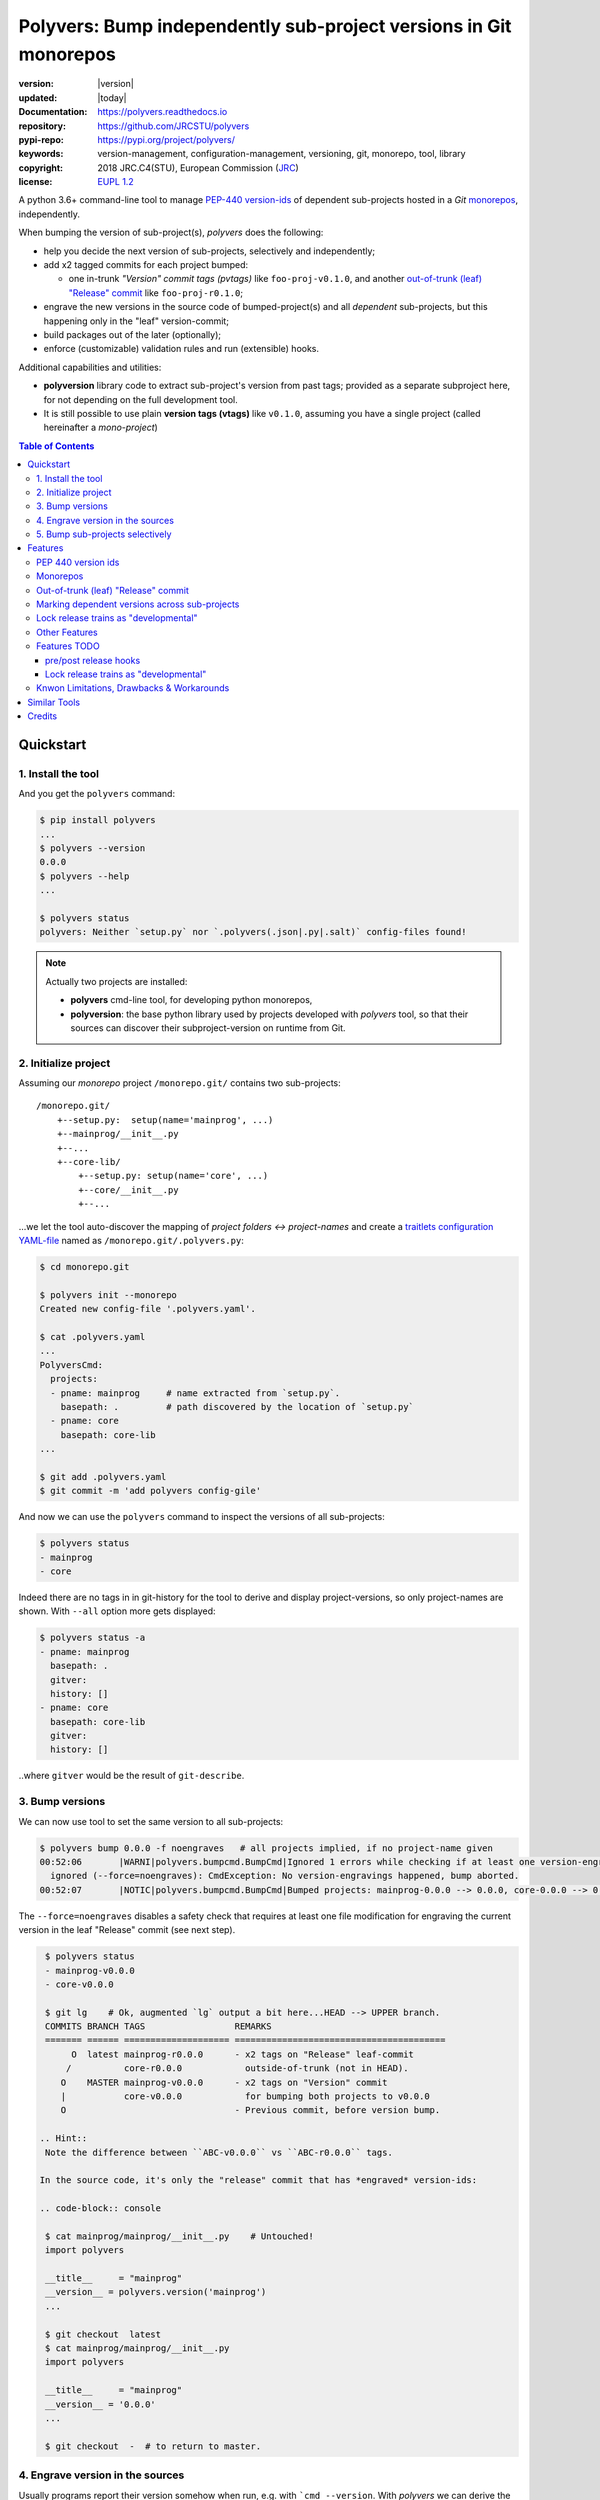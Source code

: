 ==================================================================
Polyvers: Bump independently sub-project versions in Git monorepos
==================================================================

.. _opening-start:
.. image:: https://img.shields.io/pypi/v/polyvers.svg
    :alt: Deployed in PyPi?
    :target: https://pypi.org/pypi/polyvers

.. image:: https://img.shields.io/travis/JRCSTU/polyvers.svg
    :alt: TravisCI (linux) build ok?
    :target: https://travis-ci.org/JRCSTU/polyvers

.. image:: https://ci.appveyor.com/api/projects/status/lyyjtmit5ti7tg1n?svg=true
    :alt: Apveyor (Windows) build?
    :scale: 100%
    :target: https://ci.appveyor.com/project/ankostis/polyvers

.. image:: https://img.shields.io/coveralls/github/JRCSTU/polyvers.svg
    :alt: Test-case coverage report
    :scale: 100%
    :target: https://coveralls.io/github/JRCSTU/polyvers?branch=master&service=github

.. image:: https://readthedocs.org/projects/polyvers/badge/?version=latest
    :target: https://polyvers.readthedocs.io/en/latest/?badge=latest
    :alt: Auto-generated documentation status

.. image:: https://pyup.io/repos/github/JRCSTU/polyvers/shield.svg
    :target: https://pyup.io/repos/github/JRCSTU/polyvers/
    :alt: Dependencies needing updates?

.. image:: https://api.codacy.com/project/badge/Grade/11b2545fd0264f1cab4c862998833503
    :target: https://www.codacy.com/app/ankostis/polyvers_jrc
    :alt: Code quality metric

:version:       |version|
:updated:       |today|
:Documentation: https://polyvers.readthedocs.io
:repository:    https://github.com/JRCSTU/polyvers
:pypi-repo:     https://pypi.org/project/polyvers/
:keywords:      version-management, configuration-management, versioning,
                git, monorepo, tool, library
:copyright:     2018 JRC.C4(STU), European Commission (`JRC <https://ec.europa.eu/jrc/>`_)
:license:       `EUPL 1.2 <https://joinup.ec.europa.eu/software/page/eupl>`_

A python 3.6+ command-line tool to manage `PEP-440 version-ids
<https://www.python.org/dev/peps/pep-0440/>`_ of dependent sub-projects
hosted in a *Git* `monorepos`_, independently.

When bumping the version of sub-project(s), *polyvers* does the following:

- help you decide the next version of sub-projects, selectively and independently;
- add x2 tagged commits for each project bumped:

  - one in-trunk *"Version" commit tags (pvtags)* like ``foo-proj-v0.1.0``,
    and another `out-of-trunk (leaf) "Release" commit`_ like ``foo-proj-r0.1.0``;

- engrave the new versions in the source code of bumped-project(s) and
  all *dependent* sub-projects, but this happening only in the "leaf"
  version-commit;
- build packages out of the later (optionally);
- enforce (customizable) validation rules and run (extensible) hooks.

Additional capabilities and utilities:

- **polyversion** library code to extract sub-project's version from past tags;
  provided as a separate subproject here, for not depending on the full
  development tool.

- It is still possible to use plain **version tags (vtags)** like ``v0.1.0``,
  assuming you have a single project (called hereinafter a *mono-project*)

.. _opening-end:

.. contents:: Table of Contents
   :backlinks: top
   :depth: 4


.. _usage:

Quickstart
==========
1. Install the tool
-------------------
And you get the ``polyvers`` command:

.. code-block:: console

    $ pip install polyvers
    ...
    $ polyvers --version
    0.0.0
    $ polyvers --help
    ...

    $ polyvers status
    polyvers: Neither `setup.py` nor `.polyvers(.json|.py|.salt)` config-files found!

.. Note::

  Actually two projects are installed:

  - **polyvers** cmd-line tool, for developing python monorepos,
  - **polyversion**: the base python library used by projects developed
    with *polyvers* tool, so that their sources can discover their subproject-version
    on runtime from Git.


2. Initialize project
---------------------
Assuming our *monorepo* project ``/monorepo.git/`` contains two sub-projects::

    /monorepo.git/
        +--setup.py:  setup(name='mainprog', ...)
        +--mainprog/__init__.py
        +--...
        +--core-lib/
            +--setup.py: setup(name='core', ...)
            +--core/__init__.py
            +--...

...we let the tool auto-discover the mapping of *project folders ↔ project-names*
and create a `traitlets configuration YAML-file <https://traitlets.readthedocs.io>`_
named as  ``/monorepo.git/.polyvers.py``:

.. code-block:: console

    $ cd monorepo.git

    $ polyvers init --monorepo
    Created new config-file '.polyvers.yaml'.

    $ cat .polyvers.yaml
    ...
    PolyversCmd:
      projects:
      - pname: mainprog     # name extracted from `setup.py`.
        basepath: .         # path discovered by the location of `setup.py`
      - pname: core
        basepath: core-lib
    ...

    $ git add .polyvers.yaml
    $ git commit -m 'add polyvers config-gile'

And now we can use the ``polyvers`` command to inspect the versions of all
sub-projects:

.. code-block:: console

    $ polyvers status
    - mainprog
    - core

Indeed there are no tags in in git-history for the tool to derive and display
project-versions, so only project-names are shown.  With ``--all`` option
more gets displayed:

.. code-block:: console

    $ polyvers status -a
    - pname: mainprog
      basepath: .
      gitver:
      history: []
    - pname: core
      basepath: core-lib
      gitver:
      history: []

..where ``gitver`` would be the result of ``git-describe``.


3. Bump versions
----------------
We can now use tool to set the same version to all sub-projects:

.. code-block:: console

    $ polyvers bump 0.0.0 -f noengraves   # all projects implied, if no project-name given
    00:52:06       |WARNI|polyvers.bumpcmd.BumpCmd|Ignored 1 errors while checking if at least one version-engraving happened:
      ignored (--force=noengraves): CmdException: No version-engravings happened, bump aborted.
    00:52:07       |NOTIC|polyvers.bumpcmd.BumpCmd|Bumped projects: mainprog-0.0.0 --> 0.0.0, core-0.0.0 --> 0.0.0

The ``--force=noengraves`` disables a safety check that requires at least one
file modification for engraving the current version in the leaf "Release" commit
(see next step).

.. code-block:: console

    $ polyvers status
    - mainprog-v0.0.0
    - core-v0.0.0

    $ git lg    # Ok, augmented `lg` output a bit here...HEAD --> UPPER branch.
    COMMITS BRANCH TAGS                 REMARKS
    ======= ====== ==================== ========================================
         O  latest mainprog-r0.0.0      - x2 tags on "Release" leaf-commit
        /          core-r0.0.0            outside-of-trunk (not in HEAD).
       O    MASTER mainprog-v0.0.0      - x2 tags on "Version" commit
       |           core-v0.0.0            for bumping both projects to v0.0.0
       O                                - Previous commit, before version bump.

   .. Hint::
    Note the difference between ``ABC-v0.0.0`` vs ``ABC-r0.0.0`` tags.

   In the source code, it's only the "release" commit that has *engraved* version-ids:

   .. code-block:: console

    $ cat mainprog/mainprog/__init__.py    # Untouched!
    import polyvers

    __title__     = "mainprog"
    __version__ = polyvers.version('mainprog')
    ...

    $ git checkout  latest
    $ cat mainprog/mainprog/__init__.py
    import polyvers

    __title__     = "mainprog"
    __version__ = '0.0.0'
    ...

    $ git checkout  -  # to return to master.


4. Engrave version in the sources
---------------------------------
Usually programs report their version somehow when run, e.g. with ```cmd --version``.
With *polyvers* we can derive the latest from the tags created in the previous step,
using a code like this, usually in the file ``/mainprog/mainprog/__init__.py:``:

.. code-block:: python

    import polyvers

    __title__ = "mainprog"
    __version__ = polyvers.version('mainprog')
    ...

...and respectively ``/core-lib/core/__init__.py:``:

.. code-block:: python

    __version__ = polyvers.version('core')



5. Bump sub-projects selectively
--------------------------------
Now let's add another dummy commit and then bump ONLY ONE sub-project:

.. code-block:: console

    $ git commit  --allow-empty  -m "some head work"
    $ polyvers bump ^1 mainprog
    00:53:07       |NOTIC|polyvers.bumpcmd.BumpCmd|Bumped projects: mainprog-0.0.0 --> 0.0.1

    $ git lg
    COMMITS BRANCH TAGS                 REMARKS
    ======= ====== ==================== ========================================
         O  latest mainprog-r0.0.1.dev0 - The latest "Release" leaf-commit.
        /                                 branch `latest` was reset non-ff.
       O    MASTER mainprog-v0.0.1.dev0 - The latest "Version" commit.
       O                                - some head work
       | O         mainprog-r0.0.0      - Now it's obvious why "Release" commits
       |/          core-r0.0.0            are called "leafs".
       O           mainprog-v0.0.0
       |           core-v0.0.0
       O

    $ git checkout latest
    $ cat mainprog/mainprog/__init__.py
    import polyvers

    __title__     = "mainprog"
    __version__ = '0.0.1.dev0'
    ...

    $ cat core/core/__init__.py
    import polyvers

    __title__ = "core"
    __version__ = '0.0.0+mainprog.0.0.1.dev0'
    ...
    $ git checkout -

Notice how the the `"local" part of PEP-440
<https://www.python.org/dev/peps/pep-0440/#local-version-identifiers>`_ (statring with ``+...``)
is used by the engraved version of the **un-bumped** ``core`` project to signify
the correlated version of the **bumped** ``mainprog``.  This trick is uneccesary
for tags because they apply repo-wide, to all sub-projects.


.. _features:

Features
========
PEP 440 version ids
-------------------
While most versioning tools use `Semantic versioning
<http://semver.org/>`_, python's ``distutils`` native library
supports the quasi-superset, but more versatile, `PEP-440 version ids
<https://www.python.org/dev/peps/pep-0440/>`_, like that:

- Pre-releases: when working on new features::

    X.YbN               # Beta release
    X.YrcN  or  X.YcN   # Release Candidate
    X.Y                 # Final release

- Post-release::

    X.YaN.postM         # Post-release of an alpha release
    X.YrcN.postM        # Post-release of a release candidate

- Dev-release::

    X.YaN.devM          # Developmental release of an alpha release
    X.Y.postN.devM      # Developmental release of a post-release


Monorepos
---------
When your single project succeeds, problems like these are known only too well:

  Changes in **web-server** part depend on **core** features that cannot
  go public because the "official" **wire-protocol** is freezed.

  While downstream projects using **core** as a library complain about
  its bloated transitive dependencies (asking why *flask* library is needed??).

So the time to "split the project has come.  But from `lerna <https://lernajs.io/>`_:

  Splitting up large codebases into separate independently versioned packages
  is extremely useful for code sharing. However, making changes across
  many repositories is messy and difficult to track, and testing across repositories
  gets complicated really fast.

So a *monorepo* [#]_ [#]_ is the solution.
But as `Yarn <https://yarnpkg.com/blog/2017/08/02/introducing-workspaces/>`_ put it:

  OTOH, splitting projects into their own folders is sometimes not enough.
  Testing, managing dependencies, and publishing multiple packages quickly
  gets complicated and many such projects adopt tools such as ...

*Polyvers* is such a tool.

.. [#] <https://medium.com/@maoberlehner/monorepos-in-the-wild-33c6eb246cb9
.. [#] http://www.drmaciver.com/2016/10/why-you-should-use-a-single-repository-for-all-your-companys-projects/

Out-of-trunk (leaf) "Release" commit
------------------------------------
Even in single-project repos, sharing code across branches may cause merge-conflicts
due to the version-ids "engraved" in the sources.
In monorepos, the versions proliferate, and so does the conflicts.

Contrary to `similar tools`_, static version-ids are engraved only in out-of-trunk
(leaf) commits, and only when the sub-projects are released.
In-trunk code is never touched, and version-ids are reported, on runtime, based
on Git tags (like ``git-describe``), so they are always up-to-date.

Marking dependent versions across sub-projects
----------------------------------------------
TODO: When bumping the version of a sub-project the `"local" part of PEP-440
<https://www.python.org/dev/peps/pep-0440/#local-version-identifiers>`_
on all other the *dependent* sub-projects in the monorepo  signify their relationship
at the time of the bump.

Lock release trains as "developmental"
--------------------------------------
TODO: Specific branches can be selected always to be published into *PyPi* only as
`PEP-440's "Developmental" releases
<https://www.python.org/dev/peps/pep-0440/#developmental-releases>`_, meanining that
users need ``pip install --pre`` to install from such release-trains.
This is a safeguard to avoid accidentally landing half-baked code to users.

Other Features
--------------
- Highly configurable using `traitlets <https://traitlets.readthedocs.io>`_, with
  sensible defaults; it's possible to run without any config file in single-project repos.
- Always accurate version reported on runtime when run from git repos
  (never again wonder with which version your experimental-data were produced).

Features TODO
-------------
pre/post release hooks
^^^^^^^^^^^^^^^^^^^^^^
Possible to implement hooks as
`setuptools plugins <http://setuptools.readthedocs.io/en/latest/setuptools.html#dynamic-discovery-of-services-and-plugins>`_.
to run, for example, housekeeping commands on all subprojects like
``pip install -e <project>`` and immediately start working in "develop mode".

 This functionality would also allow to *validate tests* before/after
 every bump::

     ## Pre-release hook
     #
     pytest tests


     ## Post-release hook
     #
     rm -r dist/* build/*;
     python setup.py sdist bdist_wheel
     twine upload dist/*whl -s

Lock release trains as "developmental"
^^^^^^^^^^^^^^^^^^^^^^^^^^^^^^^^^^^^^^
Specific branches can be selected always to be published into *PyPi* only as
`PEP-440's "Developmental" releases
<https://www.python.org/dev/peps/pep-0440/#developmental-releases>`_, meanining that
users need ``pip install --pre`` to install from such release-trains.
This is a safeguard to avoid accidentally landing half-baked code to users.


Knwon Limitations, Drawbacks & Workarounds
------------------------------------------
.. TODO: epoch vermath, and update README

- PEP440 `Epoch` handling is not yet working.
- WARNING: when you build your package for distribution (*wheel*, correct?)
  remember to switch to the `out-of-trunk (leaf) "Release" commit`.
  This is particularly important if your ``setup.py`` file  use ``polyversion()``
  to derive its version.. Because if it fails for whatever reason
  (``git`` command is missing, project not located in a git-repo, miss-configuration,
  etc).

  Check also that if you provide a ``default`` argument to facilitate development,
  then you may actually build a package(*wheel*, ok?) with that "default" version.
  So, always check you package's version before uploading it to *pypi*.

- (not related to this tool) In ``setup.py`` script, the kw-argument
  ``package_dir={'': <sub-dir>}`` arg is needed for `py_modules` to work
  when packaging sub-projects (also useful with ``find_packages()``,
  check this project's sources).
  But ``<sub-dir>`` must be relative to launch cwd, or else,
  ``pip install -e <subdir>`` and/or ``python setup.py develop``
  break.

- (not related to this tool) When building projects with ``python setup.py bdist_wheel``,
  you have to clean up your build directory, or else, the distribution package
  will contain the sources from all previous subprojects.  That applies also
  when rebuilding a project between versions.

- (not related to this tool) If you don't place a ``setup.py`` file at the root
  of your git-repo, then it becomes more cumbersome to ``pip`` `install directly
  from remote URLs <https://pip.pypa.io/en/stable/reference/pip_install/#vcs-support>`_,
  like this:
  ::

      pip install -e git+https://repo_url/#egg=pkg&subdirectory=pkg_dir

  You may use ``package_dir`` argument to ``setup()`` function
  (see `setuptools-docs <http://setuptools.readthedocs.io/en/latest/setuptools.html#id10>`_).

- Set branch ``latest`` as default in GitHub to show engraved sub-project version-ids.


Similar Tools
=============
- The original **bumpversion** project; development stopped after 2015:
  https://github.com/peritus/bumpversion
- **bump2version:** active clone of the original:
  https://github.com/c4urself/bump2version
- **releash**: another *monorepos* managing tool, that publishes also to PyPi:
  https://github.com/maartenbreddels/releash
- **Git Bump** using git-hooks:
  https://github.com/arrdem/git-bump
- Search other `34 similar projects in GitHub
  <https://github.com/search?l=Python&o=desc&q=bump+version&s=updated&type=Repositories>`_.
- https://github.com/korfuri/awesome-monorepo
- `Lerna <https://lernajs.io/>`_: A tool for managing JavaScript projects
  with multiple packages.
- `Pants <https://www.pantsbuild.org/>`_:  a build system designed for codebases that:
  - Are large and/or growing rapidly.
  - Consist of many subprojects that share a significant amount of code.
  - Have complex dependencies on third-party libraries.
  - Use a variety of languages, code generators and frameworks.



Credits
=======
This package was created with Cookiecutter_ and the `audreyr/cookiecutter-pypackage`_ project template.

.. _Cookiecutter: https://github.com/audreyr/cookiecutter
.. _`audreyr/cookiecutter-pypackage`: https://github.com/audreyr/cookiecutter-pypackage
